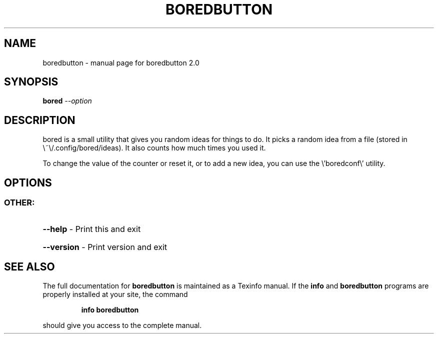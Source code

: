 .\" DO NOT MODIFY THIS FILE!  It was generated by help2man 1.47.10.
.TH BOREDBUTTON "1" "April 2019" "boredbutton 2.0" "User Commands"
.SH NAME
boredbutton \- manual page for boredbutton 2.0
.SH SYNOPSIS
.B bored
\fI\,--option\/\fR
.SH DESCRIPTION
bored is a small utility that gives you random ideas for things to do.
It picks a random idea from a file (stored in \e~\e/.config/bored/ideas).
It also counts how much times you used it.
.PP
To change the value of the counter or reset it, or to add a new idea, you can use the \e'boredconf\e' utility.
.SH OPTIONS
.SS "OTHER:"
.HP
\fB\-\-help\fR \- Print this and exit
.HP
\fB\-\-version\fR \- Print version and exit
.SH "SEE ALSO"
The full documentation for
.B boredbutton
is maintained as a Texinfo manual.  If the
.B info
and
.B boredbutton
programs are properly installed at your site, the command
.IP
.B info boredbutton
.PP
should give you access to the complete manual.
